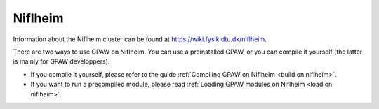 .. _Niflheim:

========
Niflheim
========

Information about the Niflheim cluster can be found at
`<https://wiki.fysik.dtu.dk/niflheim>`_.

There are two ways to use GPAW on Niflheim.  You can use a preinstalled GPAW,
or you can compile it yourself (the latter is mainly for GPAW developpers).

* If you compile it yourself, please refer to the guide
  :ref:`Compiling GPAW on Niflheim <build on niflheim>`.

* If you want to run a precompiled module, please read
  :ref:`Loading GPAW modules on Niflheim <load on niflheim>`.
